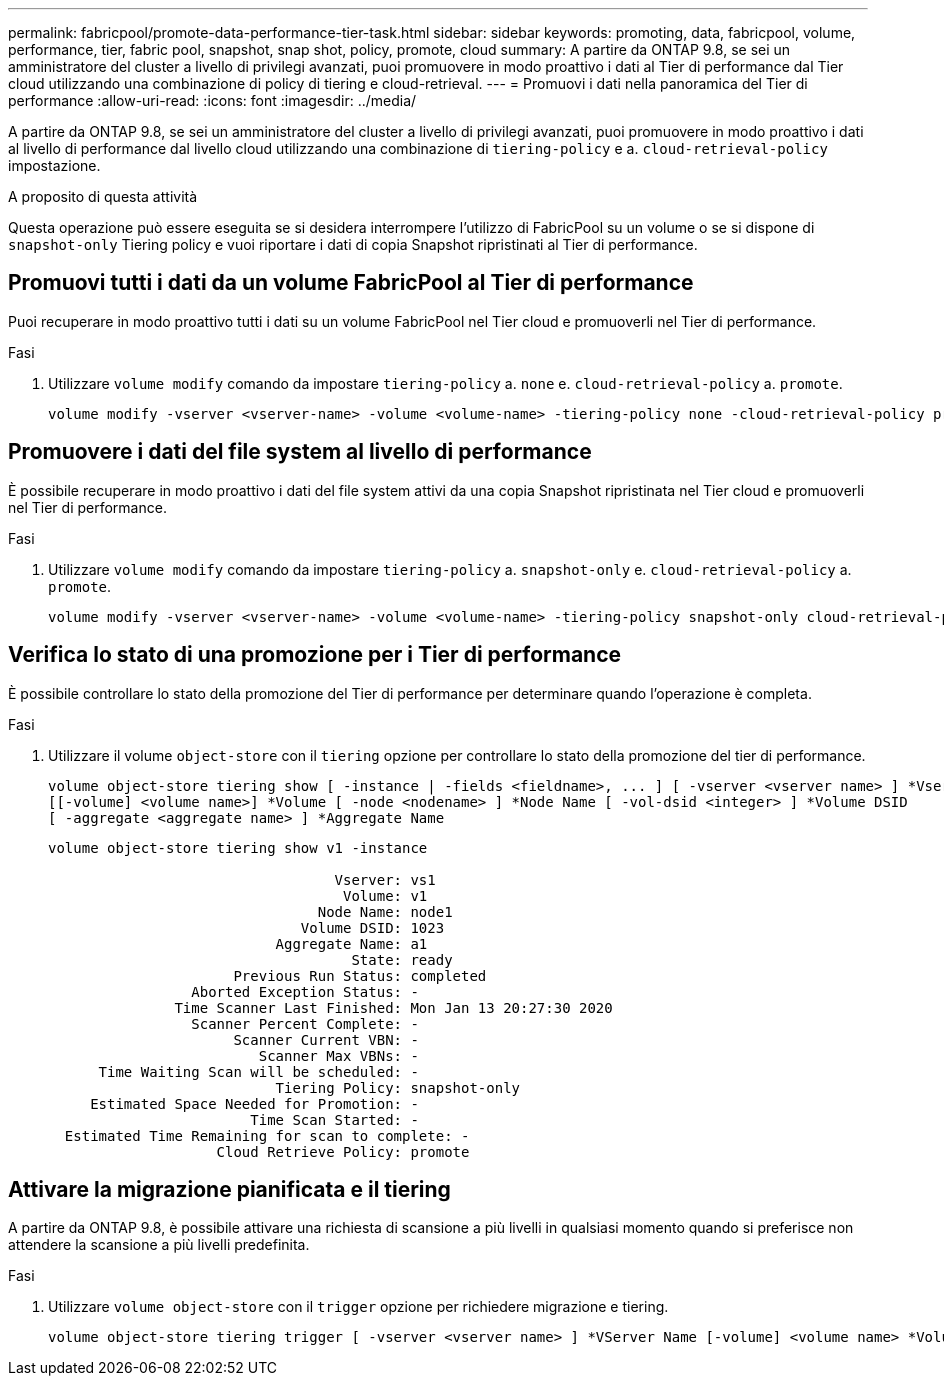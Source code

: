 ---
permalink: fabricpool/promote-data-performance-tier-task.html 
sidebar: sidebar 
keywords: promoting, data, fabricpool, volume, performance, tier, fabric pool, snapshot, snap shot, policy, promote, cloud 
summary: A partire da ONTAP 9.8, se sei un amministratore del cluster a livello di privilegi avanzati, puoi promuovere in modo proattivo i dati al Tier di performance dal Tier cloud utilizzando una combinazione di policy di tiering e cloud-retrieval. 
---
= Promuovi i dati nella panoramica del Tier di performance
:allow-uri-read: 
:icons: font
:imagesdir: ../media/


[role="lead"]
A partire da ONTAP 9.8, se sei un amministratore del cluster a livello di privilegi avanzati, puoi promuovere in modo proattivo i dati al livello di performance dal livello cloud utilizzando una combinazione di `tiering-policy` e a. `cloud-retrieval-policy` impostazione.

.A proposito di questa attività
Questa operazione può essere eseguita se si desidera interrompere l'utilizzo di FabricPool su un volume o se si dispone di `snapshot-only` Tiering policy e vuoi riportare i dati di copia Snapshot ripristinati al Tier di performance.



== Promuovi tutti i dati da un volume FabricPool al Tier di performance

Puoi recuperare in modo proattivo tutti i dati su un volume FabricPool nel Tier cloud e promuoverli nel Tier di performance.

.Fasi
. Utilizzare `volume modify` comando da impostare `tiering-policy` a. `none` e. `cloud-retrieval-policy` a. `promote`.
+
[listing]
----
volume modify -vserver <vserver-name> -volume <volume-name> -tiering-policy none -cloud-retrieval-policy promote
----




== Promuovere i dati del file system al livello di performance

È possibile recuperare in modo proattivo i dati del file system attivi da una copia Snapshot ripristinata nel Tier cloud e promuoverli nel Tier di performance.

.Fasi
. Utilizzare `volume modify` comando da impostare `tiering-policy` a. `snapshot-only` e. `cloud-retrieval-policy` a. `promote`.
+
[listing]
----
volume modify -vserver <vserver-name> -volume <volume-name> -tiering-policy snapshot-only cloud-retrieval-policy promote
----




== Verifica lo stato di una promozione per i Tier di performance

È possibile controllare lo stato della promozione del Tier di performance per determinare quando l'operazione è completa.

.Fasi
. Utilizzare il volume `object-store` con il `tiering` opzione per controllare lo stato della promozione del tier di performance.
+
[listing]
----
volume object-store tiering show [ -instance | -fields <fieldname>, ... ] [ -vserver <vserver name> ] *Vserver
[[-volume] <volume name>] *Volume [ -node <nodename> ] *Node Name [ -vol-dsid <integer> ] *Volume DSID
[ -aggregate <aggregate name> ] *Aggregate Name
----
+
[listing]
----
volume object-store tiering show v1 -instance

                                  Vserver: vs1
                                   Volume: v1
                                Node Name: node1
                              Volume DSID: 1023
                           Aggregate Name: a1
                                    State: ready
                      Previous Run Status: completed
                 Aborted Exception Status: -
               Time Scanner Last Finished: Mon Jan 13 20:27:30 2020
                 Scanner Percent Complete: -
                      Scanner Current VBN: -
                         Scanner Max VBNs: -
      Time Waiting Scan will be scheduled: -
                           Tiering Policy: snapshot-only
     Estimated Space Needed for Promotion: -
                        Time Scan Started: -
  Estimated Time Remaining for scan to complete: -
                    Cloud Retrieve Policy: promote
----




== Attivare la migrazione pianificata e il tiering

A partire da ONTAP 9.8, è possibile attivare una richiesta di scansione a più livelli in qualsiasi momento quando si preferisce non attendere la scansione a più livelli predefinita.

.Fasi
. Utilizzare `volume object-store` con il `trigger` opzione per richiedere migrazione e tiering.
+
[listing]
----
volume object-store tiering trigger [ -vserver <vserver name> ] *VServer Name [-volume] <volume name> *Volume Name
----

